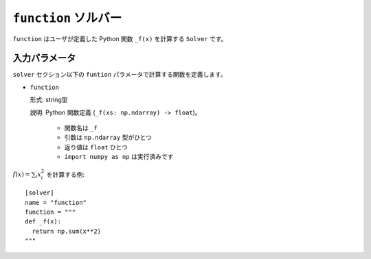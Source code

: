 ``function`` ソルバー
************************

``function`` はユーザが定義した Python 関数 ``_f(x)`` を計算する ``Solver`` です。

入力パラメータ
~~~~~~~~~~~~~~~~~~~~~~~~

``solver`` セクション以下の ``funtion`` パラメータで計算する関数を定義します。

- ``function``

  形式: string型

  説明: Python 関数定義 (``_f(xs: np.ndarray) -> float``)。

    - 関数名は ``_f`` 
    - 引数は ``np.ndarray`` 型がひとつ
    - 返り値は ``float`` ひとつ
    - ``import numpy as np`` は実行済みです

:math:`f(x) = \sum_i x_i^2` を計算する例::

  [solver]
  name = "function"
  function = """
  def _f(x):
    return np.sum(x**2)
  """

